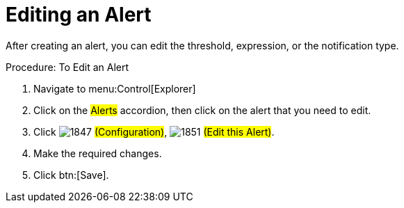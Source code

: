 [[_to_edit_an_alert]]
= Editing an Alert

After creating an alert, you can edit the threshold, expression, or the notification type. 

.Procedure: To Edit an Alert
. Navigate to menu:Control[Explorer] 
. Click on the #Alerts# accordion, then click on the alert that you need to edit. 
. Click  image:images/1847.png[] #(Configuration)#,  image:images/1851.png[] #(Edit this Alert)#. 
. Make the required changes. 
. Click btn:[Save]. 